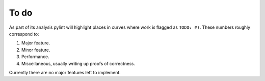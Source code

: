 
To do
=====

As part of its analysis pylint will highlight places in curves where work is flagged as ``TODO: #)``.
These numbers roughly correspond to:

1. Major feature.
2. Minor feature.
3. Performance.
4. Miscellaneous, usually writing up proofs of correctness.

Currently there are no major features left to implement.

